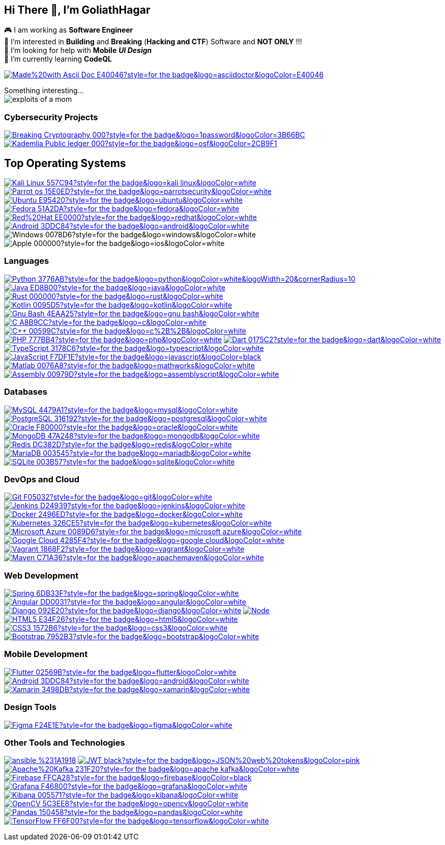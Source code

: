 :text-align:

[.text-center]
== Hi There 👋, I'm GoliathHagar

[.text-left]
🎮 I am working as *Software Engineer* +
👀 I’m interested in *Building* and *Breaking* (*Hacking and CTF*) Software and *NOT ONLY* !!! +
🤝 I’m looking for help with *Mobile* *_UI Design_* +
🌱 I’m currently learning *CodeQL* +

[.text-right]
https://docs.asciidoctor.org/asciidoc/latest/syntax-quick-reference/[image:https://img.shields.io/badge/Made%20with-Ascii_Doc-E40046?style=for-the-badge&logo=asciidoctor&logoColor=E40046[]]
////
image::https://github-readme-stats.vercel.app/api/top-langs/?username=goliathhagar&hide=html&hide_title=true&hide_border=true&layout=compact&langs_count=10&theme=dark[]
image::https://github-profile-trophy.vercel.app/?username=goliathhagar[] QL
////

Something interesting... +
image:{docdir}/resource/exploits_of_a_mom.png[]


////
[source, html]
++++
<img src="https://readme-jokes.vercel.app/api" alt="">
++++
////


=== Cybersecurity Projects

https://github.com/GoliathHagar/cryptography-training[image:https://img.shields.io/badge/Breaking_Cryptography-000?style=for-the-badge&logo=1password&logoColor=3B66BC[]]
https://github.com/GoliathHagar/distributed_legder_kademlia[image:https://img.shields.io/badge/Kademlia_Public_ledger-000?style=for-the-badge&logo=osf&logoColor=2CB9F1[]]

== Top Operating Systems
https://www.kali.org[image:https://img.shields.io/badge/Kali_Linux-557C94?style=for-the-badge&logo=kali-linux&logoColor=white[]]
https://parrotsec.org[image:https://img.shields.io/badge/Parrot_os-15E0ED?style=for-the-badge&logo=parrotsecurity&logoColor=white[]]
https://ubuntu.com[image:https://img.shields.io/badge/Ubuntu-E95420?style=for-the-badge&logo=ubuntu&logoColor=white[]]
https://fedoraproject.org[image:https://img.shields.io/badge/Fedora-51A2DA?style=for-the-badge&logo=fedora&logoColor=white[]]
https://www.redhat.com/en[image:https://img.shields.io/badge/Red%20Hat-EE0000?style=for-the-badge&logo=redhat&logoColor=white[]]
https://www.android.com[image:https://img.shields.io/badge/Android-3DDC84?style=for-the-badge&logo=android&logoColor=white[]]
image:https://img.shields.io/badge/Windows-0078D6?style=for-the-badge&logo=windows&logoColor=white[]
image:https://img.shields.io/badge/Apple-000000?style=for-the-badge&logo=ios&logoColor=white[]


=== Languages

https://www.python.org[image:https://img.shields.io/badge/Python-3776AB?style=for-the-badge&logo=python&logoColor=white&logoWidth=20&cornerRadius=10[]]
https://www.java.com[image:https://img.shields.io/badge/Java-ED8B00?style=for-the-badge&logo=java&logoColor=white[]]
https://www.rust-lang.org[image:https://img.shields.io/badge/Rust-000000?style=for-the-badge&logo=rust&logoColor=white[]]
https://kotlinlang.org[image:https://img.shields.io/badge/Kotlin-0095D5?style=for-the-badge&logo=kotlin&logoColor=white[]]
https://www.gnu.org/software/bash/[image:https://img.shields.io/badge/Gnu_Bash-4EAA25?style=for-the-badge&logo=gnu-bash&logoColor=white[]]
https://www.cprogramming.com/[image:https://img.shields.io/badge/C-A8B9CC?style=for-the-badge&logo=c&logoColor=white[]]
https://www.w3schools.com/cpp/[image:https://img.shields.io/badge/C++-00599C?style=for-the-badge&logo=c%2B%2B&logoColor=white[]]
https://www.php.net[image:https://img.shields.io/badge/PHP-777BB4?style=for-the-badge&logo=php&logoColor=white[]]
https://dart.dev[image:https://img.shields.io/badge/Dart-0175C2?style=for-the-badge&logo=dart&logoColor=white[]]
https://www.typescriptlang.org/[image:https://img.shields.io/badge/TypeScript-3178C6?style=for-the-badge&logo=typescript&logoColor=white[]]
https://developer.mozilla.org/en-US/docs/Web/JavaScript[image:https://img.shields.io/badge/JavaScript-F7DF1E?style=for-the-badge&logo=javascript&logoColor=black[]]
https://www.mathworks.com/[image:https://img.shields.io/badge/Matlab-0076A8?style=for-the-badge&logo=mathworks&logoColor=white[]]
https://en.wikipedia.org/wiki/Assembly_language[image:https://img.shields.io/badge/Assembly-00979D?style=for-the-badge&logo=assemblyscript&logoColor=white[]]


=== Databases

https://www.mysql.com/[image:https://img.shields.io/badge/MySQL-4479A1?style=for-the-badge&logo=mysql&logoColor=white[]]
https://www.postgresql.org[image:https://img.shields.io/badge/PostgreSQL-316192?style=for-the-badge&logo=postgresql&logoColor=white[]]
https://www.oracle.com/[image:https://img.shields.io/badge/Oracle-F80000?style=for-the-badge&logo=oracle&logoColor=white[]]
https://www.mongodb.com/[image:https://img.shields.io/badge/MongoDB-47A248?style=for-the-badge&logo=mongodb&logoColor=white[]]
https://redis.io[image:https://img.shields.io/badge/Redis-DC382D?style=for-the-badge&logo=redis&logoColor=white[]]
https://mariadb.org/[image:https://img.shields.io/badge/MariaDB-003545?style=for-the-badge&logo=mariadb&logoColor=white[]]
https://www.sqlite.org/[image:https://img.shields.io/badge/SQLite-003B57?style=for-the-badge&logo=sqlite&logoColor=white[]]

=== DevOps and Cloud

https://git-scm.com/[image:https://img.shields.io/badge/Git-F05032?style=for-the-badge&logo=git&logoColor=white[]]
https://www.jenkins.io[image:https://img.shields.io/badge/Jenkins-D24939?style=for-the-badge&logo=jenkins&logoColor=white[]]
https://www.docker.com/[image:https://img.shields.io/badge/Docker-2496ED?style=for-the-badge&logo=docker&logoColor=white[]]
https://kubernetes.io[image:https://img.shields.io/badge/Kubernetes-326CE5?style=for-the-badge&logo=kubernetes&logoColor=white[]]
https://azure.microsoft.com/en-in/[image:https://img.shields.io/badge/Microsoft_Azure-0089D6?style=for-the-badge&logo=microsoft-azure&logoColor=white[]]
https://cloud.google.com[image:https://img.shields.io/badge/Google_Cloud-4285F4?style=for-the-badge&logo=google-cloud&logoColor=white[]]
https://www.vagrantup.com/[image:https://img.shields.io/badge/Vagrant-1868F2?style=for-the-badge&logo=vagrant&logoColor=white[]]
https://www.vagrantup.com/[image:https://img.shields.io/badge/Maven-C71A36?style=for-the-badge&logo=apachemaven&logoColor=white[]]

=== Web Development

https://spring.io/[image:https://img.shields.io/badge/Spring-6DB33F?style=for-the-badge&logo=spring&logoColor=white[]]
https://angular.io[image:https://img.shields.io/badge/Angular-DD0031?style=for-the-badge&logo=angular&logoColor=white[]]
https://www.djangoproject.com/[image:https://img.shields.io/badge/Django-092E20?style=for-the-badge&logo=django&logoColor=white[]]
https://nodejs.org[image:https://img.shields.io/badge/Node.js-339933?style=for-the-badge&logo=nodedotjs&logoColor=white[]]
https://www.w3.org/html/[image:https://img.shields.io/badge/HTML5-E34F26?style=for-the-badge&logo=html5&logoColor=white[]]
https://www.w3schools.com/css/[image:https://img.shields.io/badge/CSS3-1572B6?style=for-the-badge&logo=css3&logoColor=white[]]
https://getbootstrap.com[image:https://img.shields.io/badge/Bootstrap-7952B3?style=for-the-badge&logo=bootstrap&logoColor=white[]]

=== Mobile Development

https://flutter.dev[image:https://img.shields.io/badge/Flutter-02569B?style=for-the-badge&logo=flutter&logoColor=white[]]
https://developer.android.com[image:https://img.shields.io/badge/Android-3DDC84?style=for-the-badge&logo=android&logoColor=white[]]
https://dotnet.microsoft.com/apps/xamarin[image:https://img.shields.io/badge/Xamarin-3498DB?style=for-the-badge&logo=xamarin&logoColor=white[]]

=== Design Tools

https://www.figma.com/[image:https://img.shields.io/badge/Figma-F24E1E?style=for-the-badge&logo=figma&logoColor=white[]]

=== Other Tools and Technologies

http://ansible.org[image:https://img.shields.io/badge/ansible-%231A1918.svg?style=for-the-badge&logo=ansible&logoColor=white[]]
http://jwt.io[image:https://img.shields.io/badge/JWT-black?style=for-the-badge&logo=JSON%20web%20tokens&logoColor=pink[]]
https://kafka.apache.org/[image:https://img.shields.io/badge/Apache%20Kafka-231F20?style=for-the-badge&logo=apache-kafka&logoColor=white[]]
https://firebase.google.com/[image:https://img.shields.io/badge/Firebase-FFCA28?style=for-the-badge&logo=firebase&logoColor=black[]]
https://grafana.com[image:https://img.shields.io/badge/Grafana-F46800?style=for-the-badge&logo=grafana&logoColor=white[]]
https://www.elastic.co/kibana[image:https://img.shields.io/badge/Kibana-005571?style=for-the-badge&logo=kibana&logoColor=white[]]
https://opencv.org/[image:https://img.shields.io/badge/OpenCV-5C3EE8?style=for-the-badge&logo=opencv&logoColor=white[]]
https://pandas.pydata.org/[image:https://img.shields.io/badge/Pandas-150458?style=for-the-badge&logo=pandas&logoColor=white[]]
https://www.tensorflow.org[image:https://img.shields.io/badge/TensorFlow-FF6F00?style=for-the-badge&logo=tensorflow&logoColor=white[]]



